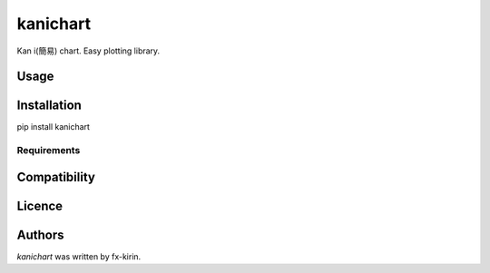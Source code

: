kanichart
=========

.. image:: https://img.shields.io/pypi/v/kanichart.svg
    :target: https://pypi.python.org/pypi/kanichart
    :alt: Latest PyPI version

Kan i(簡易) chart. Easy plotting library.

Usage
-----

Installation
------------
pip install kanichart

Requirements
^^^^^^^^^^^^

Compatibility
-------------

Licence
-------

Authors
-------

`kanichart` was written by fx-kirin.
